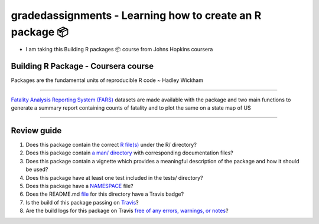 =========================================
gradedassignments - Learning how to create an R package 📦
=========================================

|Travis|_ |License|_ |Follow me|_

- I am taking this Building R packages 📦 course from Johns Hopkins coursera

.. |Travis| image:: https://img.shields.io/travis/com/rahulvenugopal/gradedassignment?style=for-the-badge
.. _Travis: https://travis-ci.com/github/rahulvenugopal/gradedassignment

.. |License| image:: https://img.shields.io/github/license/rahulvenugopal/testma?style=for-the-badge
.. _License: https://www.gnu.org/licenses/gpl-3.0

.. |Follow me| image:: https://img.shields.io/twitter/follow/rhlvenugopal?color=blue&logo=twitter&style=for-the-badge
.. _Follow me: https://twitter.com/rhlvenugopal

Building R Package - Coursera course
====================================

Packages are the fundamental units of reproducible R code ~ Hadley Wickham

====

`Fatality Analysis Reporting System (FARS) <https://www.nhtsa.gov/research-data/fatality-analysis-reporting-system-fars>`_ datasets are made available with the package and two main functions to generate a summary report containing counts of fatality and to plot the same on a state map of US

====

Review guide
===============
1. Does this package contain the correct `R file(s) <https://github.com/rahulvenugopal/gradedassignment/blob/main/R/fars_functions.R>`_ under the R/ directory?

2. Does this package contain `a man/ directory <https://github.com/rahulvenugopal/gradedassignment/tree/main/man>`_ with corresponding documentation files?

3. Does this package contain a vignette which provides a meaningful description of the package and how it should be used?

4. Does this package have at least one test included in the tests/ directory?

5. Does this package have a `NAMESPACE  <https://github.com/rahulvenugopal/gradedassignment/blob/main/NAMESPACE>`_ file?

6. Does the README.md `file  <https://github.com/rahulvenugopal/gradedassignment/blob/main/README.rst>`_ for this directory have a Travis badge?

7. Is the build of this package passing on `Travis <https://travis-ci.com/github/rahulvenugopal/gradedassignment>`_?

8. Are the build logs for this package on Travis `free of any errors, warnings, or notes <https://travis-ci.com/github/rahulvenugopal/gradedassignment>`_?
